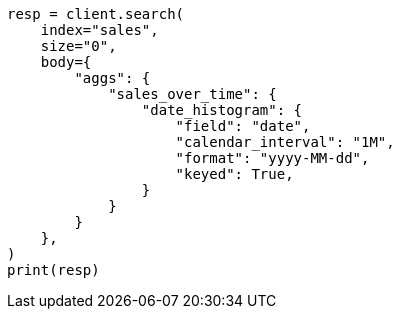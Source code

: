 // aggregations/bucket/datehistogram-aggregation.asciidoc:567

[source, python]
----
resp = client.search(
    index="sales",
    size="0",
    body={
        "aggs": {
            "sales_over_time": {
                "date_histogram": {
                    "field": "date",
                    "calendar_interval": "1M",
                    "format": "yyyy-MM-dd",
                    "keyed": True,
                }
            }
        }
    },
)
print(resp)
----